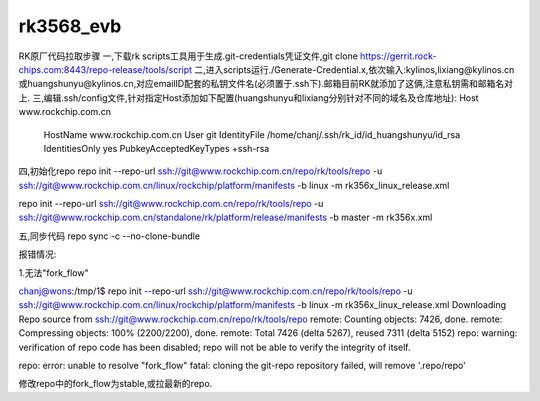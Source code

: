 rk3568_evb
=============================

RK原厂代码拉取步骤
一,下载rk scripts工具用于生成.git-credentials凭证文件,git clone https://gerrit.rock-chips.com:8443/repo-release/tools/script
二,进入scripts运行./Generate-Credential.x,依次输入:kylinos,lixiang@kylinos.cn或huangshunyu@kylinos.cn,对应emailID配套的私钥文件名(必须置于.ssh下).邮箱目前RK就添加了这俩,注意私钥需和邮箱名对上.
三,编辑.ssh/config文件,针对指定Host添加如下配置(huangshunyu和lixiang分别针对不同的域名及仓库地址):
Host  www.rockchip.com.cn
  HostName www.rockchip.com.cn
  User git
  IdentityFile  /home/chanj/.ssh/rk_id/id_huangshunyu/id_rsa
  IdentitiesOnly  yes
  PubkeyAcceptedKeyTypes  +ssh-rsa
四,初始化repo
repo init --repo-url ssh://git@www.rockchip.com.cn/repo/rk/tools/repo -u ssh://git@www.rockchip.com.cn/linux/rockchip/platform/manifests -b linux -m rk356x_linux_release.xml


repo init --repo-url ssh://git@www.rockchip.com.cn/repo/rk/tools/repo -u ssh://git@www.rockchip.com.cn/standalone/rk/platform/release/manifests -b master -m rk356x.xml

五,同步代码
repo sync -c --no-clone-bundle

报错情况:

1.无法"fork_flow"

chanj@wons:/tmp/1$ repo init --repo-url ssh://git@www.rockchip.com.cn/repo/rk/tools/repo -u ssh://git@www.rockchip.com.cn/linux/rockchip/platform/manifests -b linux -m rk356x_linux_release.xml
Downloading Repo source from ssh://git@www.rockchip.com.cn/repo/rk/tools/repo
remote: Counting objects: 7426, done.
remote: Compressing objects: 100% (2200/2200), done.
remote: Total 7426 (delta 5267), reused 7311 (delta 5152)
repo: warning: verification of repo code has been disabled;
repo will not be able to verify the integrity of itself.

repo: error: unable to resolve "fork_flow"
fatal: cloning the git-repo repository failed, will remove '.repo/repo'

修改repo中的fork_flow为stable,或拉最新的repo.